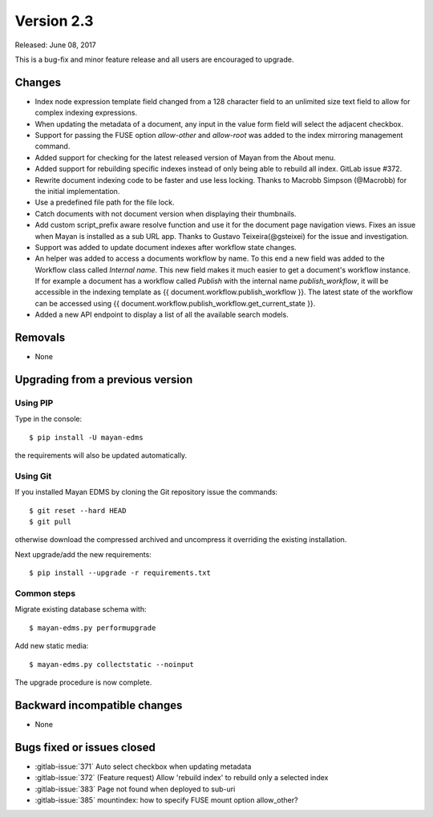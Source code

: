 Version 2.3
===========

Released: June 08, 2017

This is a bug-fix and minor feature release and all users are encouraged to
upgrade.

Changes
-------

- Index node expression template field changed from a 128 character field to an
  unlimited size text field to allow for complex indexing expressions.
- When updating the metadata of a document, any input in the value form field
  will select the adjacent checkbox.
- Support for passing the FUSE option `allow-other` and `allow-root` was added
  to the index mirroring management command.
- Added support for checking for the latest released version of Mayan from the
  About menu.
- Added support for rebuilding specific indexes instead of only being able to
  rebuild all index. GitLab issue #372.
- Rewrite document indexing code to be faster and use less locking. Thanks to
  Macrobb Simpson (@Macrobb) for the initial implementation.
- Use a predefined file path for the file lock.
- Catch documents with not document version when displaying their thumbnails.
- Add custom script_prefix aware resolve function and use it for the
  document page navigation views. Fixes an issue when Mayan is installed
  as a sub URL app. Thanks to Gustavo Teixeira(@gsteixei) for the issue and
  investigation.
- Support was added to update document indexes after workflow state changes.
- An helper was added to access a documents workflow by name. To this end
  a new field was added to the Workflow class called `Internal name`.
  This new field makes it much easier to get a document's workflow instance.
  If for example a document has a workflow called `Publish` with the internal
  name `publish_workflow`, it will be accessible in the indexing template as
  {{ document.workflow.publish_workflow }}. The latest state of the workflow
  can be accessed using {{ document.workflow.publish_workflow.get_current_state }}.
- Added a new API endpoint to display a list of all the available search models.


Removals
--------

* None


Upgrading from a previous version
---------------------------------

Using PIP
^^^^^^^^^

Type in the console::

    $ pip install -U mayan-edms

the requirements will also be updated automatically.


Using Git
^^^^^^^^^

If you installed Mayan EDMS by cloning the Git repository issue the commands::

    $ git reset --hard HEAD
    $ git pull

otherwise download the compressed archived and uncompress it overriding the
existing installation.

Next upgrade/add the new requirements::

    $ pip install --upgrade -r requirements.txt


Common steps
^^^^^^^^^^^^

Migrate existing database schema with::

    $ mayan-edms.py performupgrade

Add new static media::

    $ mayan-edms.py collectstatic --noinput

The upgrade procedure is now complete.


Backward incompatible changes
-----------------------------

* None


Bugs fixed or issues closed
---------------------------

* :gitlab-issue:`371` Auto select checkbox when updating metadata
* :gitlab-issue:`372` (Feature request) Allow 'rebuild index' to rebuild only a selected index
* :gitlab-issue:`383` Page not found when deployed to sub-uri
* :gitlab-issue:`385` mountindex: how to specify FUSE mount option allow_other?

.. _PyPI: https://pypi.python.org/pypi/mayan-edms/
